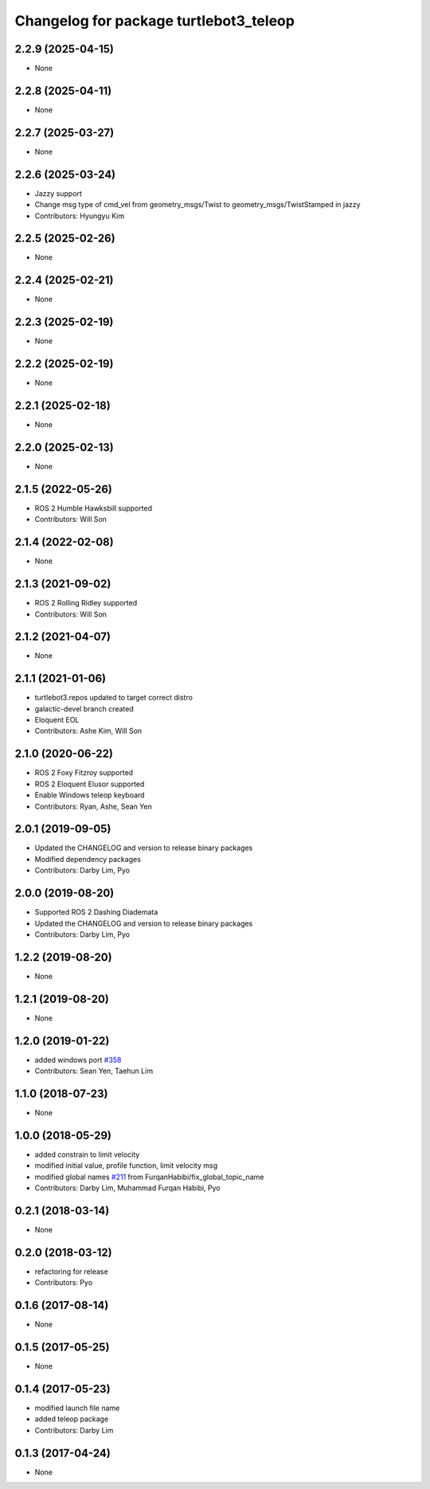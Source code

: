 ^^^^^^^^^^^^^^^^^^^^^^^^^^^^^^^^^^^^^^^
Changelog for package turtlebot3_teleop
^^^^^^^^^^^^^^^^^^^^^^^^^^^^^^^^^^^^^^^

2.2.9 (2025-04-15)
------------------
* None

2.2.8 (2025-04-11)
------------------
* None

2.2.7 (2025-03-27)
------------------
* None

2.2.6 (2025-03-24)
------------------
* Jazzy support
* Change msg type of cmd_vel from geometry_msgs/Twist to geometry_msgs/TwistStamped in jazzy
* Contributors: Hyungyu Kim

2.2.5 (2025-02-26)
------------------
* None

2.2.4 (2025-02-21)
------------------
* None

2.2.3 (2025-02-19)
------------------
* None

2.2.2 (2025-02-19)
------------------
* None

2.2.1 (2025-02-18)
------------------
* None

2.2.0 (2025-02-13)
------------------
* None

2.1.5 (2022-05-26)
------------------
* ROS 2 Humble Hawksbill supported
* Contributors: Will Son

2.1.4 (2022-02-08)
------------------
* None

2.1.3 (2021-09-02)
------------------
* ROS 2 Rolling Ridley supported
* Contributors: Will Son

2.1.2 (2021-04-07)
------------------
* None

2.1.1 (2021-01-06)
------------------
* turtlebot3.repos updated to target correct distro
* galactic-devel branch created
* Eloquent EOL
* Contributors: Ashe Kim, Will Son

2.1.0 (2020-06-22)
------------------
* ROS 2 Foxy Fitzroy supported
* ROS 2 Eloquent Elusor supported
* Enable Windows teleop keyboard
* Contributors: Ryan, Ashe, Sean Yen

2.0.1 (2019-09-05)
------------------
* Updated the CHANGELOG and version to release binary packages
* Modified dependency packages
* Contributors: Darby Lim, Pyo

2.0.0 (2019-08-20)
------------------
* Supported ROS 2 Dashing Diademata
* Updated the CHANGELOG and version to release binary packages
* Contributors: Darby Lim, Pyo

1.2.2 (2019-08-20)
------------------
* None

1.2.1 (2019-08-20)
------------------
* None

1.2.0 (2019-01-22)
------------------
* added windows port `#358 <https://github.com/ROBOTIS-GIT/turtlebot3/issues/358>`_
* Contributors: Sean Yen, Taehun Lim

1.1.0 (2018-07-23)
------------------
* None

1.0.0 (2018-05-29)
------------------
* added constrain to limit velocity
* modified initial value, profile function, limit velocity msg
* modified global names `#211 <https://github.com/ROBOTIS-GIT/turtlebot3/issues/211>`_ from FurqanHabibi/fix_global_topic_name
* Contributors: Darby Lim, Muhammad Furqan Habibi, Pyo

0.2.1 (2018-03-14)
------------------
* None

0.2.0 (2018-03-12)
------------------
* refactoring for release
* Contributors: Pyo

0.1.6 (2017-08-14)
------------------
* None

0.1.5 (2017-05-25)
------------------
* None

0.1.4 (2017-05-23)
------------------
* modified launch file name
* added teleop package
* Contributors: Darby Lim

0.1.3 (2017-04-24)
------------------
* None
